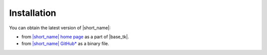 .. ******************************************************************************
.. * Copyright 2014-2019 Intel Corporation
.. *
.. * Licensed under the Apache License, Version 2.0 (the "License");
.. * you may not use this file except in compliance with the License.
.. * You may obtain a copy of the License at
.. *
.. *     http://www.apache.org/licenses/LICENSE-2.0
.. *
.. * Unless required by applicable law or agreed to in writing, software
.. * distributed under the License is distributed on an "AS IS" BASIS,
.. * WITHOUT WARRANTIES OR CONDITIONS OF ANY KIND, either express or implied.
.. * See the License for the specific language governing permissions and
.. * limitations under the License.
.. *******************************************************************************/


.. |idz| replace:: |short_name| home page
.. _idz: https://software.intel.com/en-us/oneapi/dal

.. |github_rls| replace:: |short_name| GitHub\*
.. _github_rls: https://github.com/intel/daal/releases

Installation
~~~~~~~~~~~~

You can obtain the latest version of |short_name|: 

- from |idz|_ as a part of |base_tk|.
- from |github_rls|_ as a binary file.

